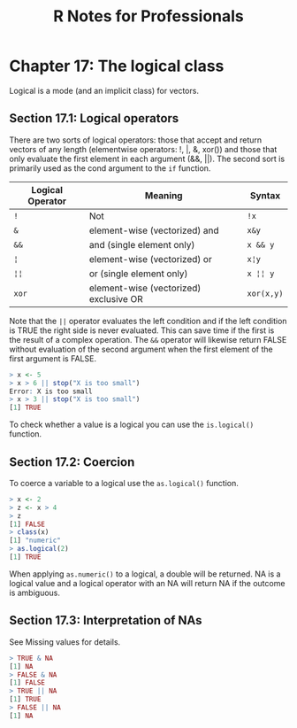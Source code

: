 #+STARTUP: showeverything
#+title: R Notes for Professionals

* Chapter 17: The logical class

  Logical is a mode (and an implicit class) for vectors.

** Section 17.1: Logical operators

   There are two sorts of logical operators: those that accept and return
   vectors of any length (elementwise operators: !, |, &, xor()) and those that
   only evaluate the first element in each argument (&&, ||). The second sort is
   primarily used as the cond argument to the ~if~ function.

| Logical Operator | Meaning                                | Syntax     |
|------------------+----------------------------------------+------------|
| ~!~              | Not                                    | ~!x~       |
| ~&~              | element-wise (vectorized) and          | ~x&y~      |
| ~&&~             | and (single element only)              | ~x && y~   |
| ~¦~              | element-wise (vectorized) or           | ~x¦y~      |
| ~¦¦~             | or (single element only)               | ~x ¦¦ y~   |
| ~xor~            | element-wise (vectorized) exclusive OR | ~xor(x,y)~ |

   Note that the ~||~ operator evaluates the left condition and if the left
   condition is TRUE the right side is never evaluated. This can save time if
   the first is the result of a complex operation. The ~&&~ operator will
   likewise return FALSE without evaluation of the second argument when the first
   element of the first argument is FALSE.

#+begin_src R
  > x <- 5
  > x > 6 || stop("X is too small")
  Error: X is too small
  > x > 3 || stop("X is too small")
  [1] TRUE
#+end_src

   To check whether a value is a logical you can use the ~is.logical()~ function.

** Section 17.2: Coercion

   To coerce a variable to a logical use the ~as.logical()~ function.

#+begin_src R
  > x <- 2
  > z <- x > 4
  > z
  [1] FALSE
  > class(x)
  [1] "numeric"
  > as.logical(2)
  [1] TRUE
#+end_src

   When applying ~as.numeric()~ to a logical, a double will be returned. NA is a
   logical value and a logical operator with an NA will return NA if the outcome
   is ambiguous.

** Section 17.3: Interpretation of NAs

   See Missing values for details.

#+begin_src R
  > TRUE & NA
  [1] NA
  > FALSE & NA
  [1] FALSE
  > TRUE || NA
  [1] TRUE
  > FALSE || NA
  [1] NA
#+end_src
